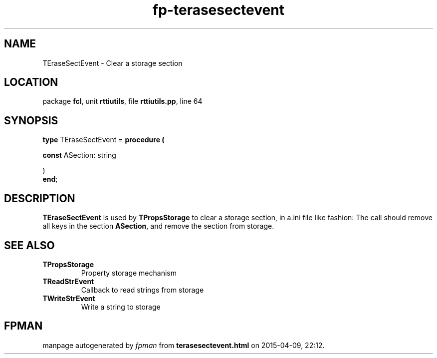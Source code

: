 .\" file autogenerated by fpman
.TH "fp-terasesectevent" 3 "2014-03-14" "fpman" "Free Pascal Programmer's Manual"
.SH NAME
TEraseSectEvent - Clear a storage section
.SH LOCATION
package \fBfcl\fR, unit \fBrttiutils\fR, file \fBrttiutils.pp\fR, line 64
.SH SYNOPSIS
\fBtype\fR TEraseSectEvent = \fBprocedure (


 \fBconst \fRASection: string


)\fR
.br
\fBend\fR;
.SH DESCRIPTION
\fBTEraseSectEvent\fR is used by \fBTPropsStorage\fR to clear a storage section, in a.ini file like fashion: The call should remove all keys in the section \fBASection\fR, and remove the section from storage.


.SH SEE ALSO
.TP
.B TPropsStorage
Property storage mechanism
.TP
.B TReadStrEvent
Callback to read strings from storage
.TP
.B TWriteStrEvent
Write a string to storage

.SH FPMAN
manpage autogenerated by \fIfpman\fR from \fBterasesectevent.html\fR on 2015-04-09, 22:12.

